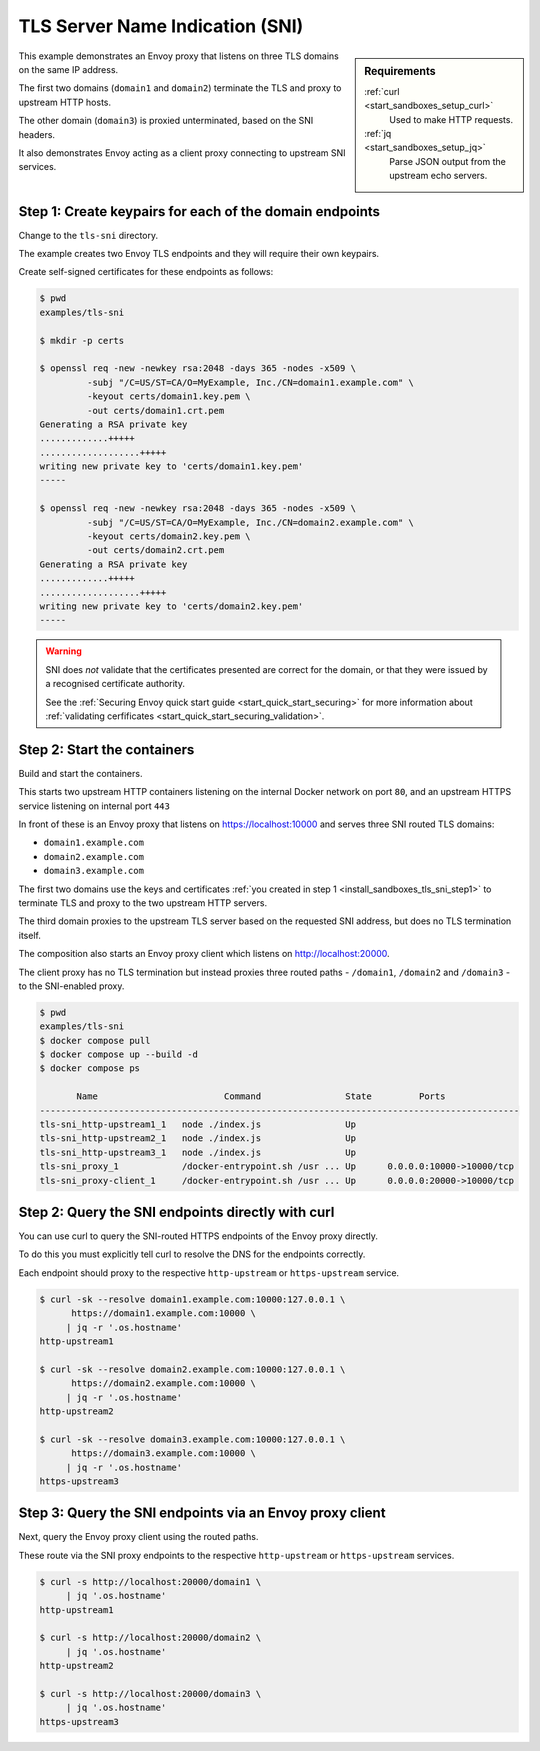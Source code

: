 .. _install_sandboxes_tls_sni:

TLS Server Name Indication (SNI)
================================

.. sidebar:: Requirements

   .. include:: _include/docker-env-setup-link.rst

   :ref:`curl <start_sandboxes_setup_curl>`
        Used to make HTTP requests.

   :ref:`jq <start_sandboxes_setup_jq>`
        Parse JSON output from the upstream echo servers.

This example demonstrates an Envoy proxy that listens on three TLS domains
on the same IP address.

The first two domains (``domain1`` and ``domain2``) terminate the TLS and proxy
to upstream HTTP hosts.

The other domain (``domain3``) is proxied unterminated, based on the SNI headers.

It also demonstrates Envoy acting as a client proxy connecting to upstream SNI services.

.. _install_sandboxes_tls_sni_step1:

Step 1: Create keypairs for each of the domain endpoints
********************************************************

Change to the ``tls-sni`` directory.

The example creates two Envoy TLS endpoints and they will require their own
keypairs.

Create self-signed certificates for these endpoints as follows:

.. code-block:: console

   $ pwd
   examples/tls-sni

   $ mkdir -p certs

   $ openssl req -new -newkey rsa:2048 -days 365 -nodes -x509 \
            -subj "/C=US/ST=CA/O=MyExample, Inc./CN=domain1.example.com" \
            -keyout certs/domain1.key.pem \
            -out certs/domain1.crt.pem
   Generating a RSA private key
   .............+++++
   ...................+++++
   writing new private key to 'certs/domain1.key.pem'
   -----

   $ openssl req -new -newkey rsa:2048 -days 365 -nodes -x509 \
            -subj "/C=US/ST=CA/O=MyExample, Inc./CN=domain2.example.com" \
            -keyout certs/domain2.key.pem \
            -out certs/domain2.crt.pem
   Generating a RSA private key
   .............+++++
   ...................+++++
   writing new private key to 'certs/domain2.key.pem'
   -----

.. warning::

   SNI does *not* validate that the certificates presented are correct for the domain, or that they
   were issued by a recognised certificate authority.

   See the :ref:`Securing Envoy quick start guide <start_quick_start_securing>` for more information about
   :ref:`validating cerfificates <start_quick_start_securing_validation>`.

.. _install_sandboxes_tls_sni_step2:

Step 2: Start the containers
****************************

Build and start the containers.

This starts two upstream HTTP containers listening on the internal Docker network on port ``80``, and
an upstream HTTPS service listening on internal port ``443``

In front of these is an Envoy proxy that listens on https://localhost:10000 and serves three SNI routed
TLS domains:

- ``domain1.example.com``
- ``domain2.example.com``
- ``domain3.example.com``

The first two domains use the keys and certificates :ref:`you created in step 1 <install_sandboxes_tls_sni_step1>` to  terminate TLS and
proxy to the two upstream HTTP servers.

The third domain proxies to the upstream TLS server based on the requested SNI address, but does no TLS termination itself.

The composition also starts an Envoy proxy client which listens on http://localhost:20000.

The client proxy has no TLS termination but instead proxies three routed paths -
``/domain1``, ``/domain2`` and ``/domain3`` - to the SNI-enabled proxy.

.. code-block:: console

   $ pwd
   examples/tls-sni
   $ docker compose pull
   $ docker compose up --build -d
   $ docker compose ps

          Name                        Command                State         Ports
   -------------------------------------------------------------------------------------------
   tls-sni_http-upstream1_1   node ./index.js                Up
   tls-sni_http-upstream2_1   node ./index.js                Up
   tls-sni_http-upstream3_1   node ./index.js                Up
   tls-sni_proxy_1            /docker-entrypoint.sh /usr ... Up      0.0.0.0:10000->10000/tcp
   tls-sni_proxy-client_1     /docker-entrypoint.sh /usr ... Up      0.0.0.0:20000->10000/tcp

Step 2: Query the SNI endpoints directly with curl
**************************************************

You can use curl to query the SNI-routed HTTPS endpoints of the Envoy proxy directly.

To do this you must explicitly tell curl to resolve the DNS for the endpoints correctly.

Each endpoint should proxy to the respective ``http-upstream`` or ``https-upstream`` service.

.. code-block:: console

   $ curl -sk --resolve domain1.example.com:10000:127.0.0.1 \
         https://domain1.example.com:10000 \
        | jq -r '.os.hostname'
   http-upstream1

   $ curl -sk --resolve domain2.example.com:10000:127.0.0.1 \
         https://domain2.example.com:10000 \
        | jq -r '.os.hostname'
   http-upstream2

   $ curl -sk --resolve domain3.example.com:10000:127.0.0.1 \
         https://domain3.example.com:10000 \
        | jq -r '.os.hostname'
   https-upstream3

Step 3: Query the SNI endpoints via an Envoy proxy client
*********************************************************

Next, query the Envoy proxy client using the routed paths.

These route via the SNI proxy endpoints to the respective ``http-upstream`` or
``https-upstream`` services.

.. code-block:: console

   $ curl -s http://localhost:20000/domain1 \
        | jq '.os.hostname'
   http-upstream1

   $ curl -s http://localhost:20000/domain2 \
        | jq '.os.hostname'
   http-upstream2

   $ curl -s http://localhost:20000/domain3 \
        | jq '.os.hostname'
   https-upstream3

.. seealso::

   :ref:`Securing Envoy quick start guide <start_quick_start_securing>`
      Outline of key concepts for securing Envoy.

   :ref:`TLS sandbox <install_sandboxes_tls>`
      Sandbox featuring examples of how Envoy can be configured to make
      use of encrypted connections using HTTP over TLS.

   :ref:`Double proxy sandbox <install_sandboxes_double_proxy>`
      An example of securing traffic between proxies with validation and
      mutual authentication using mTLS with non-HTTP traffic.
